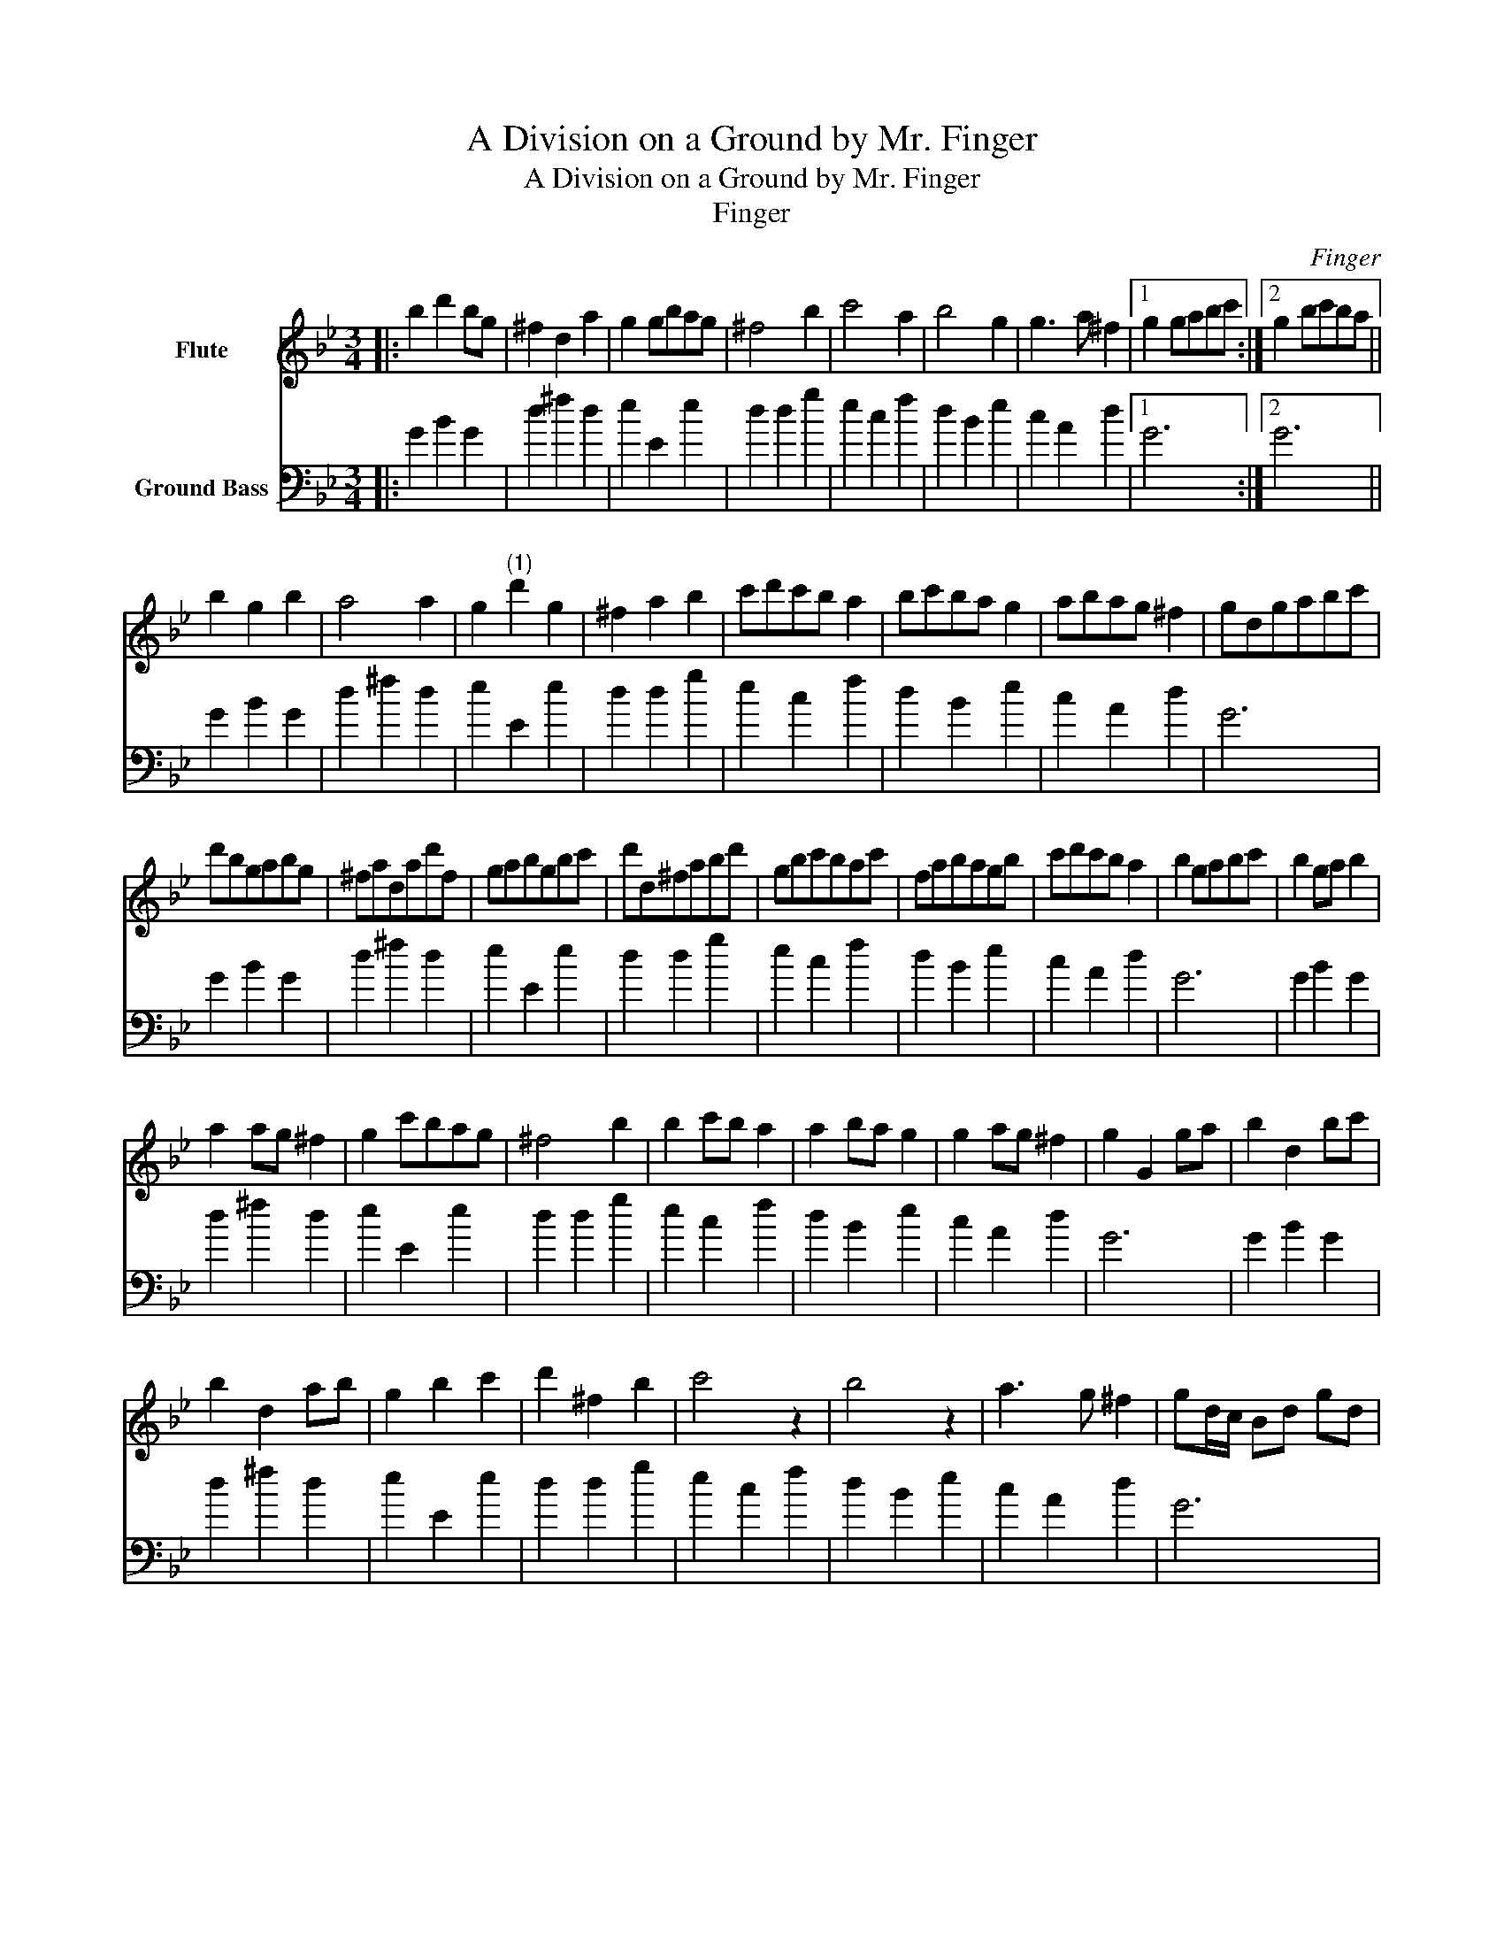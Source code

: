 X:1
T:A Division on a Ground by Mr. Finger
T:A Division on a Ground by Mr. Finger
T:Finger
C:Finger
%%score 1 2
L:1/8
M:3/4
K:Gmin
V:1 treble nm="Flute"
V:2 bass transpose=-24 nm="Ground Bass"
V:1
|: b2 d'2 bg | ^f2 d2 a2 | g2 gbag | ^f4 b2 | c'4 a2 | b4 g2 | g3 a ^f2 |1 g2 gabc' :|2 g2 bc'ba || %9
 b2 g2 b2 | a4 a2 | g2"^(1)" d'2 g2 | ^f2 a2 b2 | c'd'c'b a2 | bc'ba g2 | abag ^f2 | gdgabc' | %17
 d'bgabg | ^fadad'f | gabgbc' | d'd^fabd' | gbc'bac' | fabagb | c'd'c'b a2 | b2 gabc' | b2 ga b2 | %26
 a2 ag ^f2 | g2 c'bag | ^f4 b2 | b2 c'b a2 | a2 ba g2 | g2 ag ^f2 | g2 G2 ga | b2 d2 bc' | %34
 b2 d2 ab | g2 b2 c'2 | d'2 ^f2 b2 | c'4 z2 | b4 z2 | a3 g ^f2 | gd/c/ Bd gd | %41
 bb/a/ gdbg^fd'/c'/ d'afa | gb/a/ gabc' | d'a/g/ ^fg/a/ bc'/d'/ | ga/b/ c'b/c'/ ab/c'/ | %45
 fg/a/ ba/b/ ga/b/ | ag/a/ ^fg/a/ g>f | g/G/A/B/ c/d/^e/^f/ g/f/g/a/ | %48
 b/a/b/c'/ d'/c'/b/a/ b/a/b/c'/ | a/g/^f/^e/d/e/f/g/ a/b/c'/a/ | g/^f/g/a/ b/a/b/g/ c'/b/a/g/ | %51
 ^f/c'/b/c'/ d/a/b/c'/ b/g/a/b/ | c'/b/c'/d'/ e'/d'/c'/b/ a/f/g/a/ | %53
 b/a/b/c'/ d'/c'/b/a/ g/a/b/g/ | a/g/a/b/ c'/b/a/g/ ^f/a/g/f/ | gf/e/ d/c/B/A/ G2 | B2 d2 g2 | %57
 a4 d'2 | d'3 e' c'2 | d'a ^fd g2 | (c'g)(gc') a2 | (bf)(fb) g2 | (ac')(c'a) ^fa | (bd')(d'b) g2 | %64
 b/d'/d'/d'/ g/d'/d'/d'/ b/d'/d'/d'/ | ^f/d'/d'/d'/ a/d'/d'/d'/ f/d'/d'/d'/ | %66
 b/d'/d'/d'/g/d'/d'/d'/ g/c'/c'/c'/ | d/a/a/a/ ^f/a/a/a/ b/d'/d'/d'/ | %68
 e'/g/g/g/ c'/e'/e'/e'/a/c'/c'/c'/ | d'/f/f/f/ b/d'/d'/d'/ c'/g/g/g/ | %70
 a/g/a/b/ c'/b/a/g/ ^f/a/g/f/ | g6 |] x6 |] %73
V:2
|: G2 B2 G2 | d2 ^f2 d2 | e2 E2 e2 | d2 d2 g2 | e2 c2 f2 | d2 B2 e2 | c2 A2 d2 |1 G6 :|2 G6 || %9
 G2 B2 G2 | d2 ^f2 d2 | e2 E2 e2 | d2 d2 g2 | e2 c2 f2 | d2 B2 e2 | c2 A2 d2 | G6 | G2 B2 G2 | %18
 d2 ^f2 d2 | e2 E2 e2 | d2 d2 g2 | e2 c2 f2 | d2 B2 e2 | c2 A2 d2 | G6 | G2 B2 G2 | d2 ^f2 d2 | %27
 e2 E2 e2 | d2 d2 g2 | e2 c2 f2 | d2 B2 e2 | c2 A2 d2 | G6 | G2 B2 G2 | d2 ^f2 d2 | e2 E2 e2 | %36
 d2 d2 g2 | e2 c2 f2 | d2 B2 e2 | c2 A2 d2 | G6 | G2 B2 G2 x6 | d2 ^f2 d2 | e2 E2 e2 | d2 d2 g2 | %45
 e2 c2 f2 | d2 B2 e2 | c2 A2 d2 | G6 | G2 B2 G2 | d2 ^f2 d2 | e2 E2 e2 | d2 d2 g2 | e2 c2 f2 | %54
 d2 B2 e2 | c2 A2 d2 | G6 | G2 B2 G2 | d2 ^f2 d2 | e2 E2 e2 | d2 d2 g2 | e2 c2 f2 | d2 B2 e2 | %63
 c2 A2 d2 | G6 | G2 B2 G2 | d2 ^f2 d2 | e2 E2 e2 | d2 d2 g2 | e2 c2 f2 | d2 B2 e2 | c2 A2 d2 |] %72
 G6 |] %73

